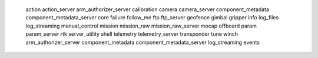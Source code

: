    action
   action_server
   arm_authorizer_server
   calibration
   camera
   camera_server
   component_metadata
   component_metadata_server
   core
   failure
   follow_me
   ftp
   ftp_server
   geofence
   gimbal
   gripper
   info
   log_files
   log_streaming
   manual_control
   mission
   mission_raw
   mission_raw_server
   mocap
   offboard
   param
   param_server
   rtk
   server_utility
   shell
   telemetry
   telemetry_server
   transponder
   tune
   winch
   arm_authorizer_server
   component_metadata
   component_metadata_server
   log_streaming
   events
